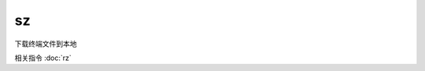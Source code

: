 ==========================
sz
==========================


.. post:: 2023-02-24 22:59:42
  :tags: linux, linux指令
  :category: 操作系统
  :author: YanQue
  :location: CD
  :language: zh-cn


下载终端文件到本地

相关指令 :doc:`rz`

